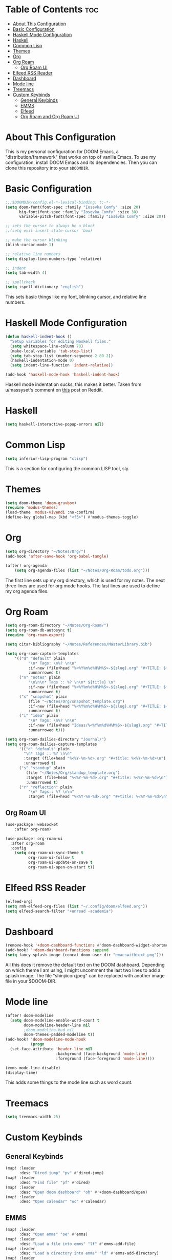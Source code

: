 #+TITLE My DOOM Emacs Configuration
#+AUTHOR Daniel Pinkston

* Table of Contents :toc:
- [[#about-this-configuration][About This Configuration]]
- [[#basic-configuration][Basic Configuration]]
- [[#haskell-mode-configuration][Haskell Mode Configuration]]
- [[#haskell][Haskell]]
- [[#common-lisp][Common Lisp]]
- [[#themes][Themes]]
- [[#org][Org]]
- [[#org-roam][Org Roam]]
  - [[#org-roam-ui][Org Roam UI]]
- [[#elfeed-rss-reader][Elfeed RSS Reader]]
- [[#dashboard][Dashboard]]
- [[#mode-line][Mode line]]
- [[#treemacs][Treemacs]]
- [[#custom-keybinds][Custom Keybinds]]
  - [[#general-keybinds][General Keybinds]]
  - [[#emms][EMMS]]
  - [[#elfeed][Elfeed]]
  - [[#org-roam-and-org-roam-ui][Org Roam and Org Roam UI]]

* About This Configuration
This is my personal configuration for DOOM Emacs, a "distribution/framework" that works on top of vanilla Emacs. To use my configuration, install DOOM Emacs and its dependencies. Then you can clone this repository into your =$DOOMDIR=.

* Basic Configuration
#+begin_src emacs-lisp :tangle yes
;;;$DOOMDIR/config.el-*-lexical-binding: t;-*-
(setq doom-font(font-spec :family "Iosevka Comfy" :size 20)
      big-font(font-spec :family "Iosevka Comfy" :size 30)
      variable-pitch-font(font-spec :family "Iosevka Comfy" :size 20))

;; sets the cursor to always be a block
;;(setq evil-insert-state-cursor 'box)

;; make the cursor blinking
(blink-cursor-mode 1)

;; relative line numbers
(setq display-line-numbers-type `relative)

;; indent
(setq tab-width 4)

;; spellcheck
(setq ispell-dictionary "english")
#+end_src

This sets basic things like my font, blinking cursor, and relative line numbers.

* Haskell Mode Configuration
#+begin_src emacs-lisp :tangle yes
(defun haskell-indent-hook ()
  "Setup variables for editing Haskell files."
  (setq whitespace-line-column 70)
  (make-local-variable 'tab-stop-list)
  (setq tab-stop-list (number-sequence 2 80 2))
  (haskell-indentation-mode 0)
  (setq indent-line-function 'indent-relative))

(add-hook 'haskell-mode-hook 'haskell-indent-hook)
#+end_src

Haskell mode indentation sucks, this makes it better. Taken from u/massyset's comment on [[https://www.reddit.com/r/haskell/comments/4zxi11/indentation_in_emacs/][this]] post on Reddit.

* Haskell
#+begin_src emacs-lisp :tangle yes
(setq haskell-interactive-popup-errors nil)
#+end_src

* Common Lisp
#+begin_src emacs-lisp :tangle yes
(setq inferior-lisp-program "clisp")
#+end_src
This is a section for configuring the common LISP tool, sly.

* Themes
#+begin_src emacs-lisp :tangle yes
(setq doom-theme 'doom-gruvbox)
(require 'modus-themes)
(load-theme 'modus-vivendi :no-confirm)
(define-key global-map (kbd "<f5>") #'modus-themes-toggle)
#+end_src

* Org
#+begin_src emacs-lisp :tangle yes
(setq org-directory "~/Notes/Org/")
(add-hook 'after-save-hook 'org-babel-tangle)

(after! org-agenda
    (setq org-agenda-files (list "~/Notes/Org-Roam/todo.org")))
#+end_src

The first line sets up my org directory, which is used for my notes. The next three lines are used for org mode hooks. The last lines are used to define my org agenda files.

* Org Roam
#+begin_src emacs-lisp :tangle yes
(setq org-roam-directory "~/Notes/Org-Roam/")
(setq org-roam-db-autosync t)
(require 'org-roam-export)

(setq citar-bibliography "~/Notes/References/MasterLibrary.bib")

(setq org-roam-capture-templates
    '(("d" "default" plain
          "\n* Tags: \n%? \n\n"
          :if-new (file+head "%<%Y%m%d%H%M%S>-${slug}.org" "#+TITLE: ${title}\n")
          :unnarrowed t)
      ("n" "notes" plain
          "\n\n\n* Tags :: %? \n\n* ${title} \n"
          :if-new (file+head "%<%Y%m%d%H%M%S>-${slug}.org" "#+TITLE: ${title}\n")
          :unnarrowed t)
      ("s" "snapshot" plain
          (file "~/Notes/Org/snapshot_template.org")
          :if-new (file+head "%<%Y%m%d%H%M%S>-${slug}.org" "#+TITLE: ${title}\n")
          :unnarrowed t)
      ("i" "idea" plain
          "\n* Tags: \n%? \n\n"
          :if-new (file+head "Ideas/%<%Y%m%d%H%M%S>-${slug}.org" "#+TITLE: ${title}\n")
          :unnarrowed t)))

(setq org-roam-dailies-directory "Journal/")
(setq org-roam-dailies-capture-templates
      '(("d" "default" plain
        "\n* Tags :: %? \n\n"
        :target (file+head "%<%Y-%m-%d>.org" "#+title: %<%Y-%m-%d>\n")
        :unnarrowed t)
      ("s" "standup" plain
         (file "~/Notes/Org/standup_template.org")
         :target (file+head "%<%Y-%m-%d>.org" "#+title: %<%Y-%m-%d>\n")
         :unnarrowed t)
      ("r" "reflection" plain
          "\n* Tags:: %? \n\n"
          :target (file+head "%<%Y-%m-%d>.org" "#+title: %<%Y-%m-%d>\n"))))
#+end_src

** Org Roam UI
#+begin_src emacs-lisp :tangle yes
(use-package! websocket
    :after org-roam)

(use-package! org-roam-ui
  :after org-roam
  :config
    (setq org-roam-ui-sync-theme t
          org-roam-ui-follow t
          org-roam-ui-update-on-save t
          org-roam-ui-open-on-start t))
#+end_src

* Elfeed RSS Reader
#+begin_src emacs-lisp :tangle yes
(elfeed-org)
(setq rmh-elfeed-org-files (list "~/.config/doom/elfeed.org"))
(setq elfeed-search-filter "+unread -academia")
#+end_src

* Dashboard
#+begin_src emacs-lisp :tangle yes
(remove-hook '+doom-dashboard-functions #'doom-dashboard-widget-shortmenu)
(add-hook! '+doom-dashboard-functions :append
(setq fancy-splash-image (concat doom-user-dir "emacswithtext.png")))
#+end_src

All this does it remove the default text on the DOOM dashboard. Depending on which theme I am using, I might uncomment the last two lines to add a splash image. The file "shinjiicon.jpeg" can be replaced with another image file in your $DOOM-DIR.

* Mode line
#+begin_src emacs-lisp :tangle yes
(after! doom-modeline
  (setq doom-modeline-enable-word-count t
        doom-modeline-header-line nil
        ;doom-modeline-hud nil
        doom-themes-padded-modeline t))
(add-hook! 'doom-modeline-mode-hook
           (progn
  (set-face-attribute 'header-line nil
                      :background (face-background 'mode-line)
                      :foreground (face-foreground 'mode-line))))

(emms-mode-line-disable)
(display-time)
#+end_src

This adds some things to the mode line such as word count.

* Treemacs
#+begin_src emacs-lisp :tangle yes
(setq treemacs-width 25)
#+end_src

* Custom Keybinds
** General Keybinds
#+begin_src emacs-lisp :tangle yes
(map! :leader
      :desc "Dired jump" "pv" #'dired-jump)
(map! :leader
      :desc "Find file" "pf" #'dired)
(map! :leader
      :desc "Open doom dashboard" "oh" #'+doom-dashboard/open)
(map! :leader
      :desc "Open calendar" "oc" #'calendar)
#+end_src

** EMMS
#+begin_src emacs-lisp :tangle yes
(map! :leader
      :desc "Open emms" "oe" #'emms)
(map! :leader
      :desc "Load a file into emms" "lf" #'emms-add-file)
(map! :leader
      :desc "Load a directory into emms" "ld" #'emms-add-directory)
(map! :leader
      :desc "Repeat track" "lr" #'emms-toggle-repeat-track)
(map! :leader
      :desc "Repeat playlist" "lp" #'emms-toggle-repeat-playlist)
(map! :leader
      :desc "Shuffle playlist" "ls" #'emms-shuffle)
#+end_src

** Elfeed
#+begin_src emacs-lisp :tangle yes
(map! :leader
      :desc "Open rss" "rs" #'elfeed)
(map! :leader
      :desc "Update feeds" "ru" #'elfeed-update)
#+end_src

These bindings open and update elfeed

** Org Roam and Org Roam UI
#+begin_src emacs-lisp :tangle yes
(map! :leader
      :desc "Find a org roam node" "nrf" #'org-roam-node-find)
(map! :leader
      :desc "Find a org roam node" "nrf" #'org-roam-node-insert)
(map! :leader
      :desc "Open org roam ui" "ou" #'org-roam-ui-open)
#+end_src

These are my custom keybinds for functions relating to Org Roam.
